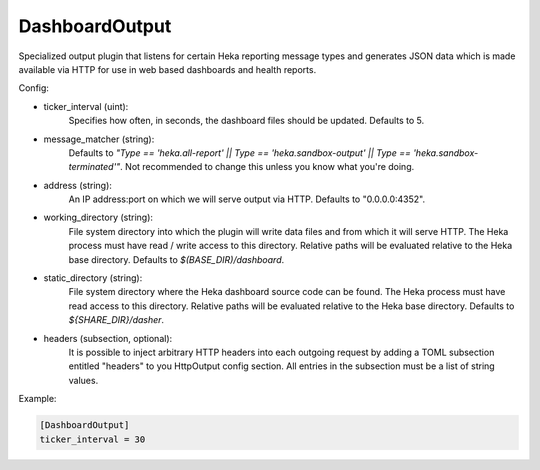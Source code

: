 
DashboardOutput
===============

Specialized output plugin that listens for certain Heka reporting message
types and generates JSON data which is made available via HTTP for use in web
based dashboards and health reports.

Config:

- ticker_interval (uint):
    Specifies how often, in seconds, the dashboard files should be updated.
    Defaults to 5.
- message_matcher (string):
    Defaults to `"Type == 'heka.all-report' || Type == 'heka.sandbox-output'
    || Type == 'heka.sandbox-terminated'"`. Not recommended to change this
    unless you know what you're doing.
- address (string):
    An IP address:port on which we will serve output via HTTP. Defaults to
    "0.0.0.0:4352".
- working_directory (string):
    File system directory into which the plugin will write data files and from
    which it will serve HTTP. The Heka process must have read / write access
    to this directory. Relative paths will be evaluated relative to the Heka
    base directory. Defaults to `$(BASE_DIR)/dashboard`.
- static_directory (string):
    File system directory where the Heka dashboard source code can be found.
    The Heka process must have read access to this directory. Relative paths
    will be evaluated relative to the Heka base directory. Defaults to
    `${SHARE_DIR}/dasher`.

.. versionadded:: 0.7

- headers (subsection, optional):
    It is possible to inject arbitrary HTTP headers into each outgoing request
    by adding a TOML subsection entitled "headers" to you HttpOutput config
    section. All entries in the subsection must be a list of string values.


Example:

.. code-block:: ini

    [DashboardOutput]
    ticker_interval = 30
